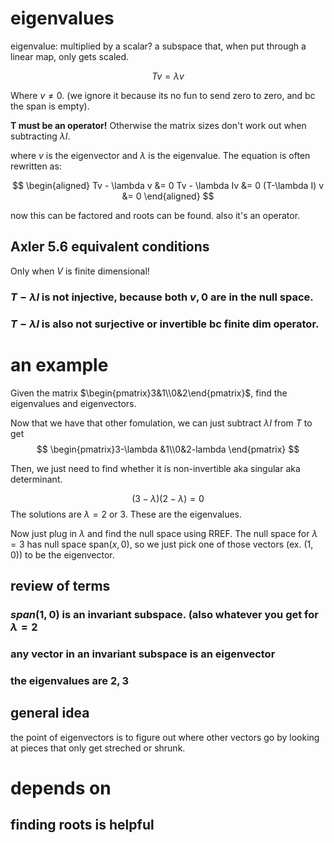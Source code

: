 #+AUTHOR: Exr0n
* eigenvalues
  eigenvalue: multiplied by a scalar?
  a subspace that, when put through a linear map, only gets scaled.

  \[ Tv = \lambda v \]

  Where $v \neq 0$. (we ignore it because its no fun to send zero to zero, and bc the span is empty).

  *T must be an operator!* Otherwise the matrix sizes don't work out when subtracting $\lambda I$.

  where $v$ is the eigenvector and $\lambda$ is the eigenvalue. The equation is often rewritten as:

  \[
  \begin{aligned}
  Tv - \lambda v &= 0
  Tv - \lambda Iv &= 0
  (T-\lambda I) v &= 0
  \end{aligned} \]

  now this can be factored and roots can be found. also it's an operator.
** Axler 5.6 equivalent conditions
   Only when $V$ is finite dimensional!
*** $T-\lambda I$ is not injective, because both $v, 0$ are in the null space.
*** $T-\lambda I$ is also not surjective or invertible bc finite dim operator.

* an example
  Given the matrix $\begin{pmatrix}3&1\\0&2\end{pmatrix}$, find the eigenvalues and eigenvectors.

  Now that we have that other fomulation, we can just subtract $\lambda I$ from $T$ to get
\[ \begin{pmatrix}3-\lambda &1\\0&2-lambda \end{pmatrix} \]

  Then, we just need to find whether it is non-invertible aka singular aka determinant.

  \[ (3-\lambda)(2-\lambda) = 0 \]
  The solutions are $\lambda = 2 \text{ or } 3$. These are the eigenvalues.

  Now just plug in $\lambda$ and find the null space using RREF. The null space for $\lambda = 3$ has null space $\text{span}(x, 0)$, so we just pick one of those vectors (ex. $(1, 0)$) to be the eigenvector.


** review of terms

*** $span(1, 0)$ is an invariant subspace. (also whatever you get for $\lambda = 2$

*** any vector in an invariant subspace is an eigenvector

*** the eigenvalues are $2, 3$

** general idea
   the point of eigenvectors is to figure out where other vectors go by looking at pieces that only get streched or shrunk.

* depends on
** finding roots is helpful
